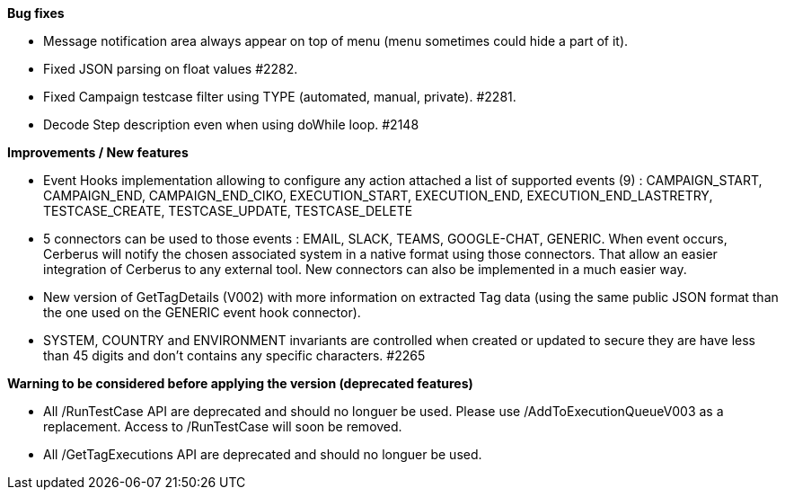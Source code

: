 *Bug fixes*
[square]
* Message notification area always appear on top of menu (menu sometimes could hide a part of it).
* Fixed JSON parsing on float values #2282.
* Fixed Campaign testcase filter using TYPE (automated, manual, private). #2281.
* Decode Step description even when using doWhile loop. #2148

*Improvements / New features*
[square]
* Event Hooks implementation allowing to configure any action attached a list of supported events (9) : CAMPAIGN_START, CAMPAIGN_END, CAMPAIGN_END_CIKO, EXECUTION_START, EXECUTION_END, EXECUTION_END_LASTRETRY, TESTCASE_CREATE, TESTCASE_UPDATE, TESTCASE_DELETE
* 5 connectors can be used to those events : EMAIL, SLACK, TEAMS, GOOGLE-CHAT, GENERIC. When event occurs, Cerberus will notify the chosen associated system in a native format using those connectors. That allow an easier integration of Cerberus to any external tool. New connectors can also be implemented in a much easier way.
* New version of GetTagDetails (V002) with more information on extracted Tag data (using the same public JSON format than the one used on the GENERIC event hook connector).
* SYSTEM, COUNTRY and ENVIRONMENT invariants are controlled when created or updated to secure they are have less than 45 digits and don't contains any specific characters. #2265

*Warning to be considered before applying the version (deprecated features)*
[square]
* All /RunTestCase API are deprecated and should no longuer be used. Please use /AddToExecutionQueueV003 as a replacement. Access to /RunTestCase will soon be removed.
* All /GetTagExecutions API are deprecated and should no longuer be used.

